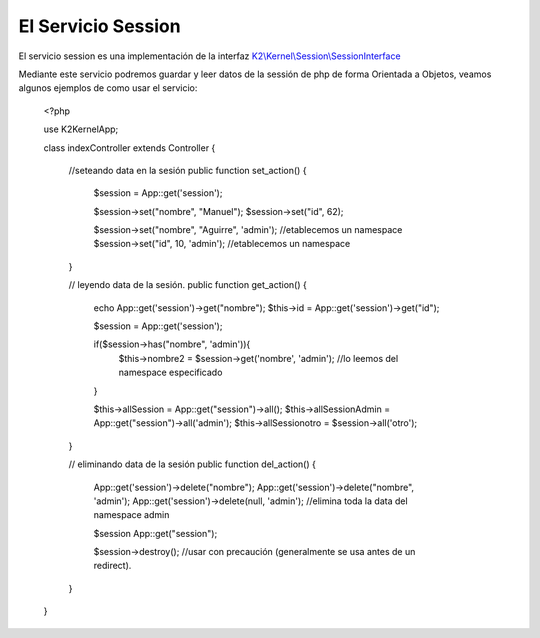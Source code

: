 El Servicio Session
=============

El servicio session es una implementación de la interfaz `K2\\Kernel\\Session\\SessionInterface <https://github.com/k2framework/Core/blob/master/src/K2/Kernel/Session/SessionInterface.php>`_

Mediante este servicio podremos guardar y leer datos de la sessión de php de forma Orientada a Objetos, veamos algunos ejemplos de como usar el servicio:

    <?php
    
    use K2\Kernel\App;
    
    class indexController extends Controller
    {
        //seteando data en la sesión
        public function set_action()
        {
            $session = App::get('session');
            
            $session->set("nombre", "Manuel");
            $session->set("id", 62);
            
            $session->set("nombre", "Aguirre", 'admin'); //etablecemos un namespace
            $session->set("id", 10, 'admin'); //etablecemos un namespace
        }
    
        // leyendo data de la sesión.
        public function get_action()
        {
            echo App::get('session')->get("nombre");
            $this->id = App::get('session')->get("id");
            
            $session = App::get('session');
            
            if($session->has("nombre", 'admin')){
                $this->nombre2 = $session->get('nombre', 'admin'); //lo leemos del namespace especificado
            }
            
            $this->allSession = App::get("session")->all();
            $this->allSessionAdmin = App::get("session")->all('admin');
            $this->allSessionotro = $session->all('otro');
            
        }
    
        // eliminando data de la sesión
        public function del_action()
        {
            App::get('session')->delete("nombre");
            App::get('session')->delete("nombre", 'admin');
            App::get('session')->delete(null, 'admin'); //elimina toda la data del namespace admin
            
            $session App::get("session");
            
            $session->destroy(); //usar con precaución (generalmente se usa antes de un redirect).
        }
    }

